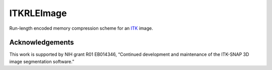 ITKRLEImage
===========

.. image:: https://circleci.com/gh/KitwareMedical/ITKRLEImage.svg?style=svg
  :target: https://circleci.com/gh/KitwareMedical/ITKRLEImage

Run-length encoded memory compression scheme for an `ITK <http://itk.org>`_ image.

Acknowledgements
----------------

This work is supported by NIH grant R01 EB014346, “Continued development and
maintenance of the ITK-SNAP 3D image segmentation software.”
